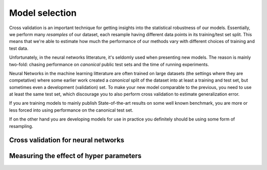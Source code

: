 Model selection
===============

Cross validation is an important technique for 
getting insights into the statistical robustness of our models. 
Essentially, we perform many *resamples* of our dataset, each resample 
having different data points in its training/test set split. This 
means that we're able to estimate how much the performance of our 
methods vary with different choices of training and test data.

Unfortunately, in the neural networks litterature, it's seldomly 
used when presenting new models. The reason is mainly two-fold: 
chasing performance on *canonical* public test sets and the time of 
running experiments.

Neural Networks in the machine learning litterature are often 
trained on large datasets (the settings where they are competative) 
where some earlier work created a *canonical* split of the dataset 
into at least a training and test set, but sometimes even a 
development (validation) set. To make your new model comparable to 
the previous, you need to use at least the same test set, which 
discourage you to also perform cross validation to estimate 
generalization error.

If you are training models to mainly publish State-of-the-art 
results on some well known benchmark, you are more or less forced 
into using performance on the canonical test set.

If on the other hand you are developing models for use in practice 
you definitely should be using some form of resampling.


Cross validation for neural networks
------------------------------------





Measuring the effect of hyper parameters
----------------------------------------

